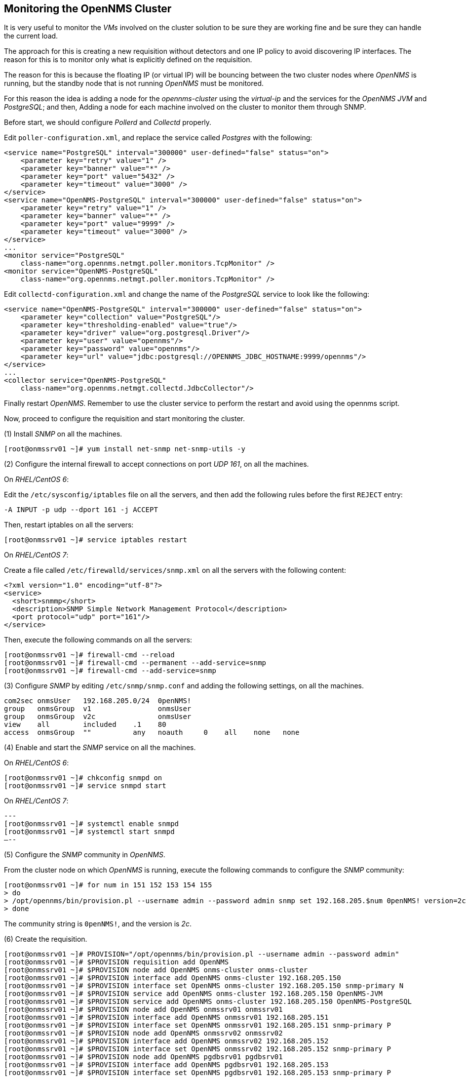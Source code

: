 
// Allow GitHub image rendering
:imagesdir: ../images

== Monitoring the OpenNMS Cluster

It is very useful to monitor the _VMs_ involved on the cluster solution to be sure they are working fine and be sure they can handle the current load.

The approach for this is creating a new requisition without detectors and one IP policy to avoid discovering IP interfaces.
The reason for this is to monitor only what is explicitly defined on the requisition.

The reason for this is because the floating IP (or virtual IP) will be bouncing between the two cluster nodes where _OpenNMS_ is running, but the standby node that is not running _OpenNMS_ must be monitored.

For this reason the idea is adding a node for the _opennms-cluster_ using the _virtual-ip_ and the services for the _OpenNMS JVM_ and _PostgreSQL_; and then, Adding a node for each machine involved on the cluster to monitor them through SNMP.

Before start, we should configure _Pollerd_ and _Collectd_ properly.

Edit `poller-configuration.xml`, and replace the service called _Postgres_ with the following:

[source, xml]
----
<service name="PostgreSQL" interval="300000" user-defined="false" status="on">
    <parameter key="retry" value="1" />
    <parameter key="banner" value="*" />
    <parameter key="port" value="5432" />
    <parameter key="timeout" value="3000" />
</service>
<service name="OpenNMS-PostgreSQL" interval="300000" user-defined="false" status="on">
    <parameter key="retry" value="1" />
    <parameter key="banner" value="*" />
    <parameter key="port" value="9999" />
    <parameter key="timeout" value="3000" />
</service>
...
<monitor service="PostgreSQL"
    class-name="org.opennms.netmgt.poller.monitors.TcpMonitor" />
<monitor service="OpenNMS-PostgreSQL"
    class-name="org.opennms.netmgt.poller.monitors.TcpMonitor" />
----

Edit `collectd-configuration.xml` and change the name of the _PostgreSQL_ service to look like the following:

[source, bash]
----
<service name="OpenNMS-PostgreSQL" interval="300000" user-defined="false" status="on">
    <parameter key="collection" value="PostgreSQL"/>
    <parameter key="thresholding-enabled" value="true"/>
    <parameter key="driver" value="org.postgresql.Driver"/>
    <parameter key="user" value="opennms"/>
    <parameter key="password" value="opennms"/>
    <parameter key="url" value="jdbc:postgresql://OPENNMS_JDBC_HOSTNAME:9999/opennms"/>
</service>
...
<collector service="OpenNMS-PostgreSQL"
    class-name="org.opennms.netmgt.collectd.JdbcCollector"/>
----

Finally restart _OpenNMS_.
Remember to use the cluster service to perform the restart and avoid using the opennms script.

Now, proceed to configure the requisition and start monitoring the cluster.

(1) Install _SNMP_ on all the machines.

[source, bash]
----
[root@onmssrv01 ~]# yum install net-snmp net-snmp-utils -y
----

(2) Configure the internal firewall to accept connections on port _UDP 161_, on all the machines.

On _RHEL/CentOS 6_:

Edit the `/etc/sysconfig/iptables` file on all the servers, and then add the following rules before the first `REJECT` entry:

[source, bash]
----
-A INPUT -p udp --dport 161 -j ACCEPT
----

Then, restart iptables on all the servers:

[source, bash]
----
[root@onmssrv01 ~]# service iptables restart
----

On _RHEL/CentOS 7_:

Create a file called `/etc/firewalld/services/snmp.xml` on all the servers with the following content:

[source, xml]
----
<?xml version="1.0" encoding="utf-8"?>
<service>
  <short>snmmp</short>
  <description>SNMP Simple Network Management Protocol</description>
  <port protocol="udp" port="161"/>
</service>
----

Then, execute the following commands on all the servers:

[source, bash]
----
[root@onmssrv01 ~]# firewall-cmd --reload
[root@onmssrv01 ~]# firewall-cmd --permanent --add-service=snmp
[root@onmssrv01 ~]# firewall-cmd --add-service=snmp
----

(3) Configure _SNMP_ by editing `/etc/snmp/snmp.conf` and adding the following settings, on all the machines.

[source, bash]
----
com2sec onmsUser   192.168.205.0/24  0penNMS!
group   onmsGroup  v1                onmsUser
group   onmsGroup  v2c               onmsUser
view    all        included    .1    80
access  onmsGroup  ""          any   noauth     0    all    none   none
----

(4) Enable and start the _SNMP_ service on all the machines.

On _RHEL/CentOS 6_:

[source, bash]
----
[root@onmssrv01 ~]# chkconfig snmpd on
[root@onmssrv01 ~]# service snmpd start
----

On _RHEL/CentOS 7_:

[source, bash]
---
[root@onmssrv01 ~]# systemctl enable snmpd
[root@onmssrv01 ~]# systemctl start snmpd
–--

(5) Configure the _SNMP_ community in _OpenNMS_.

From the cluster node on which _OpenNMS_ is running, execute the following commands to configure the _SNMP_ community:

[source, bash]
----
[root@onmssrv01 ~]# for num in 151 152 153 154 155
> do
> /opt/opennms/bin/provision.pl --username admin --password admin snmp set 192.168.205.$num 0penNMS! version=2c
> done
----

The community string is `0penNMS!`, and the version is _2c_.

(6) Create the requisition.

[source, bash]
----
[root@onmssrv01 ~]# PROVISION="/opt/opennms/bin/provision.pl --username admin --password admin"
[root@onmssrv01 ~]# $PROVISION requisition add OpenNMS
[root@onmssrv01 ~]# $PROVISION node add OpenNMS onms-cluster onms-cluster
[root@onmssrv01 ~]# $PROVISION interface add OpenNMS onms-cluster 192.168.205.150
[root@onmssrv01 ~]# $PROVISION interface set OpenNMS onms-cluster 192.168.205.150 snmp-primary N
[root@onmssrv01 ~]# $PROVISION service add OpenNMS onms-cluster 192.168.205.150 OpenNMS-JVM
[root@onmssrv01 ~]# $PROVISION service add OpenNMS onms-cluster 192.168.205.150 OpenNMS-PostgreSQL
[root@onmssrv01 ~]# $PROVISION node add OpenNMS onmssrv01 onmssrv01
[root@onmssrv01 ~]# $PROVISION interface add OpenNMS onmssrv01 192.168.205.151
[root@onmssrv01 ~]# $PROVISION interface set OpenNMS onmssrv01 192.168.205.151 snmp-primary P
[root@onmssrv01 ~]# $PROVISION node add OpenNMS onmssrv02 onmssrv02
[root@onmssrv01 ~]# $PROVISION interface add OpenNMS onmssrv02 192.168.205.152
[root@onmssrv01 ~]# $PROVISION interface set OpenNMS onmssrv02 192.168.205.152 snmp-primary P
[root@onmssrv01 ~]# $PROVISION node add OpenNMS pgdbsrv01 pgdbsrv01
[root@onmssrv01 ~]# $PROVISION interface add OpenNMS pgdbsrv01 192.168.205.153
[root@onmssrv01 ~]# $PROVISION interface set OpenNMS pgdbsrv01 192.168.205.153 snmp-primary P
[root@onmssrv01 ~]# $PROVISION node add OpenNMS pgdbsrv02 pgdbsrv02
[root@onmssrv01 ~]# $PROVISION interface add OpenNMS pgdbsrv02 192.168.205.154
[root@onmssrv01 ~]# $PROVISION interface set OpenNMS pgdbsrv02 192.168.205.154 snmp-primary P
[root@onmssrv01 ~]# $PROVISION node add OpenNMS nfssrv01 nfssrv01
[root@onmssrv01 ~]# $PROVISION interface add OpenNMS nfssrv01 192.168.205.155
[root@onmssrv01 ~]# $PROVISION interface set OpenNMS nfssrv01 192.168.205.155 snmp-primary P
----

Here is how the requisition looks like:

[source, bash]
----
[root@onmssrv01 ~]# $PROVISION list
* OpenNMS (last updated: 2015-07-30T00:53:13.067Z)
  * nodes:
    * onms_cluster (foreign ID: onms_cluster)
      * building: OpenNMS
      * interfaces:
        * 192.168.205.150 (Virtual)
          * services:
            * OpenNMS-PostgreSQL
            * OpenNMS-JVM
          * SNMP Primary: N
          * Status: 1
    * nfssrv01 (foreign ID: nfssrv01)
      * building: OpenNMS
      * interfaces:
        * 192.168.205.155 (LAN)
          * SNMP Primary: P
          * Status: 1
    * pgdbsrv02 (foreign ID: pgdbsrv02)
      * building: OpenNMS
      * interfaces:
        * 192.168.205.154 (LAN)
          * SNMP Primary: P
          * Status: 1
    * pgdbsrv01 (foreign ID: pgdbsrv01)
      * building: OpenNMS
      * interfaces:
        * 192.168.205.153 (LAN)
          * SNMP Primary: P
          * Status: 1
    * onmssrv02 (foreign ID: onmssrv02)
      * building: OpenNMS
      * interfaces:
        * 192.168.205.152 (LAN)
          * SNMP Primary: P
          * Status: 1
    * onmssrv01 (foreign ID: onmssrv01)
      * building: OpenNMS
      * interfaces:
        * 192.168.205.151 (LAN)
          * SNMP Primary: P
          * Status: 1
----

As you can see, the cluster has `snmp-primary = N` and it has two services: _OpenNMS-JVM_ (to monitor the running _JVM_ on the active node) and _OpenNMS-PostgreSQL_ (to monitor the _PostgreSQL_ activity through _pgpool-II_).

(7) Create the foreign source definition.

Create an _XML_ at `/tmp/OpenNMS.xml` with the following content:

[source, xml]
----
<?xml version="1.0" encoding="UTF-8" standalone="yes"?>
<foreign-source xmlns="http://xmlns.opennms.org/xsd/config/foreign-source" name="OpenNMS" date-stamp="2015-07-30T00:53:24.561Z">
  <scan-interval>1w</scan-interval>
  <detectors>
    <detector name="ICMP" class="org.opennms.netmgt.provision.detector.icmp.IcmpDetector"/>
    <detector name="SNMP" class="org.opennms.netmgt.provision.detector.snmp.SnmpDetector">
      <parameter key="ipMatch" value="192.168.205.151-155"/>
    </detector>
    <detector name="PostgreSQL" class="org.opennms.netmgt.provision.detector.simple.TcpDetector">
      <parameter key="port" value="5432"/>
    </detector>
  </detectors>
  <policies>
    <policy name="NoDiscoveredIPs" class="org.opennms.netmgt.provision.persist.policies.MatchingIpInterfacePolicy">
      <parameter key="action" value="DO_NOT_PERSIST"/>
      <parameter key="matchBehavior" value="NO_PARAMETERS"/>
    </policy>
  </policies>
</foreign-source>
----

Pay attention to the _SNMP_ service.
It is excluding the detection for the _VIP_ address (i.e. the _SNMP_ service will be detected only on the the nodes where their IPs are in the range that starts on 192.168.205.151 and ends on 192.168.205.155).

Then, push it to _OpenNMS_:

[source, bash]
----
[root@onmssrv01 ~]# cd /tmp
[root@onmssrv01 ~]# curl -v -d @OpenNMS.xml -u "admin:admin" http://localhost:8980/opennms/rest/requisitions/foreignSources
----

(8) Synchronize the requisition

[source, bash]
----
[root@onmssrv01 ~]# $PROVISION requisition import OpenNMS
----
